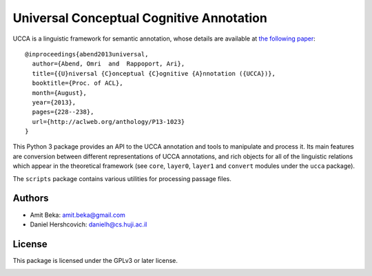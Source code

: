 Universal Conceptual Cognitive Annotation
=========================================

UCCA is a linguistic framework for semantic annotation, whose details
are available at `the following
paper <http://www.cs.huji.ac.il/~oabend/papers/ucca_acl.pdf>`__:

::

    @inproceedings{abend2013universal,
      author={Abend, Omri  and  Rappoport, Ari},
      title={{U}niversal {C}onceptual {C}ognitive {A}nnotation ({UCCA})},
      booktitle={Proc. of ACL},
      month={August},
      year={2013},
      pages={228--238},
      url={http://aclweb.org/anthology/P13-1023}
    }

This Python 3 package provides an API to the UCCA annotation and tools
to manipulate and process it. Its main features are conversion between
different representations of UCCA annotations, and rich objects for all
of the linguistic relations which appear in the theoretical framework
(see ``core``, ``layer0``, ``layer1`` and ``convert`` modules under the
``ucca`` package).

The ``scripts`` package contains various utilities for processing
passage files.

Authors
-------

-  Amit Beka: amit.beka@gmail.com
-  Daniel Hershcovich: danielh@cs.huji.ac.il

License
-------

This package is licensed under the GPLv3 or later license.

|Build Status| |Build Status| |PyPI version|

.. |Build Status| image:: https://travis-ci.org/danielhers/ucca.svg?branch=master
   :target: https://travis-ci.org/danielhers/ucca
.. |Build Status| image:: https://ci.appveyor.com/api/projects/status/github/danielhers/ucca?svg=true
   :target: https://ci.appveyor.com/project/danielh/ucca
.. |PyPI version| image:: https://badge.fury.io/py/UCCA.svg
   :target: https://badge.fury.io/py/UCCA


